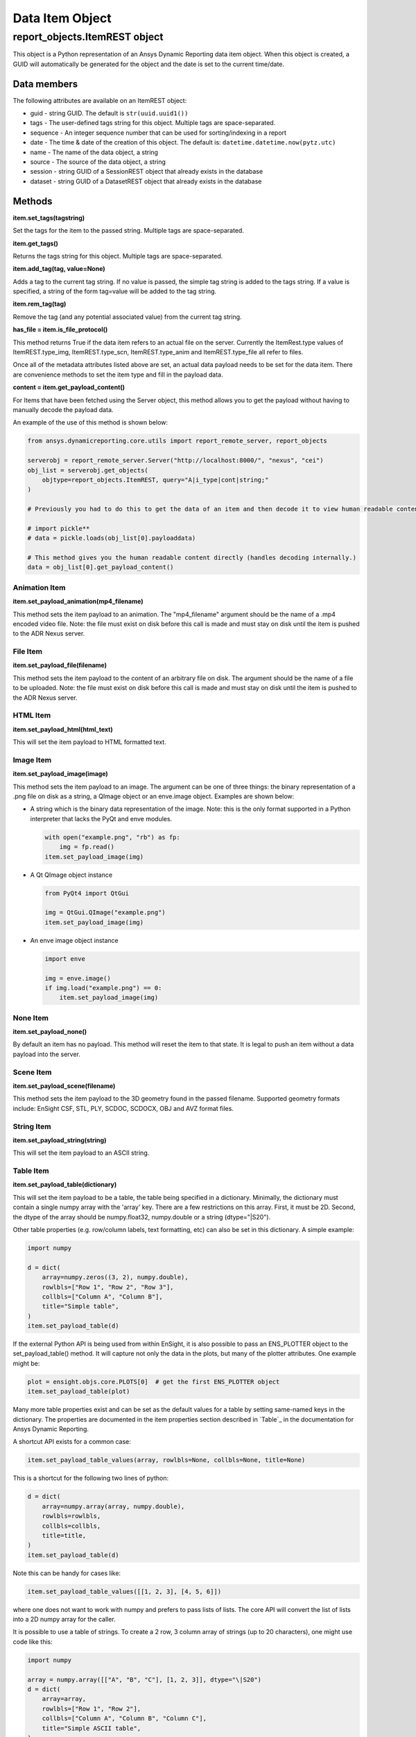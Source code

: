 Data Item Object
================

.. _ItemREST:

report_objects.ItemREST object
~~~~~~~~~~~~~~~~~~~~~~~~~~~~~~

This object is a Python representation of an Ansys Dynamic
Reporting data item object. When
this object is created, a GUID will automatically be generated for the
object and the date is set to the current time/date.

Data members
^^^^^^^^^^^^

The following attributes are available on an ItemREST object:

-  guid - string GUID. The default is ``str(uuid.uuid1())``
-  tags - The user-defined tags string for this object. Multiple tags
   are space-separated.
-  sequence - An integer sequence number that can be used for
   sorting/indexing in a report
-  date - The time & date of the creation of this object. The default
   is: ``datetime.datetime.now(pytz.utc)``
-  name - The name of the data object, a string
-  source - The source of the data object, a string
-  session - string GUID of a SessionREST object that already exists in
   the database
-  dataset - string GUID of a DatasetREST object that already exists in
   the database


Methods
^^^^^^^

**item.set_tags(tagstring)**

Set the tags for the item to the passed string. Multiple tags are
space-separated.

**item.get_tags()**

Returns the tags string for this object. Multiple tags are
space-separated.

**item.add_tag(tag, value=None)**

Adds a tag to the current tag string. If no value is passed, the simple
tag string is added to the tags string. If a value is specified, a
string of the form tag=value will be added to the tag string.

**item.rem_tag(tag)**

Remove the tag (and any potential associated value) from the current tag
string.

**has_file = item.is_file_protocol()**

This method returns True if the data item refers to an actual file on
the server. Currently the ItemRest.type values of ItemREST.type_img,
ItemREST.type_scn, ItemREST.type_anim and ItemREST.type_file all refer
to files.

Once all of the metadata attributes listed above are set, an actual data
payload needs to be set for the data item. There are convenience methods
to set the item type and fill in the payload data.

**content = item.get_payload_content()**

For Items that have been fetched using the Server object, this method
allows you to get the payload without having to manually decode the
payload data.

An example of the use of this method is shown below:

.. code-block:: python

   from ansys.dynamicreporting.core.utils import report_remote_server, report_objects

   serverobj = report_remote_server.Server("http://localhost:8000/", "nexus", "cei")
   obj_list = serverobj.get_objects(
       objtype=report_objects.ItemREST, query="A|i_type|cont|string;"
   )

   # Previously you had to do this to get the data of an item and then decode it to view human readable content

   # import pickle**
   # data = pickle.loads(obj_list[0].payloaddata)

   # This method gives you the human readable content directly (handles decoding internally.)
   data = obj_list[0].get_payload_content()


Animation Item
''''''''''''''

**item.set_payload_animation(mp4_filename)**

This method sets the item payload to an animation. The "mp4_filename"
argument should be the name of a .mp4 encoded video file. Note: the file
must exist on disk before this call is made and must stay on disk until
the item is pushed to the ADR Nexus server.

File Item
'''''''''

**item.set_payload_file(filename)**

This method sets the item payload to the content of an arbitrary file on
disk. The argument should be the name of a file to be uploaded. Note:
the file must exist on disk before this call is made and must stay on
disk until the item is pushed to the ADR Nexus server.

HTML Item
'''''''''

**item.set_payload_html(html_text)**

This will set the item payload to HTML formatted text.

Image Item
''''''''''

**item.set_payload_image(image)**

This method sets the item payload to an image. The argument can be one
of three things: the binary representation of a .png file on disk as a
string, a QImage object or an enve.image object. Examples are shown
below:

-  A string which is the binary data representation of the image. Note:
   this is the only format supported in a Python interpreter that lacks
   the PyQt and enve modules.

   .. code-block:: python

      with open("example.png", "rb") as fp:
          img = fp.read()
      item.set_payload_image(img)


-  A Qt QImage object instance

   .. code-block:: python

      from PyQt4 import QtGui

      img = QtGui.QImage("example.png")
      item.set_payload_image(img)


-  An enve image object instance

   .. code-block:: python

      import enve

      img = enve.image()
      if img.load("example.png") == 0:
          item.set_payload_image(img)


None Item
'''''''''

**item.set_payload_none()**

By default an item has no payload. This method will reset the item to
that state. It is legal to push an item without a data payload into the
server.

Scene Item
''''''''''

**item.set_payload_scene(filename)**

This method sets the item payload to the 3D geometry found in the passed
filename.  Supported geometry formats include: EnSight CSF, STL, PLY,
SCDOC, SCDOCX, OBJ and AVZ format files.

String Item
'''''''''''

**item.set_payload_string(string)**

This will set the item payload to an ASCII string.

Table Item
''''''''''

**item.set_payload_table(dictionary)**

This will set the item payload to be a table, the table being specified
in a dictionary. Minimally, the dictionary must contain a single numpy
array with the 'array' key. There are a few restrictions on this array.
First, it must be 2D. Second, the dtype of the array should be
numpy.float32, numpy.double or a string (dtype="\|S20").

Other table properties (e.g. row/column labels, text formatting, etc)
can also be set in this dictionary. A simple example:

.. code-block:: python

   import numpy

   d = dict(
       array=numpy.zeros((3, 2), numpy.double),
       rowlbls=["Row 1", "Row 2", "Row 3"],
       collbls=["Column A", "Column B"],
       title="Simple table",
   )
   item.set_payload_table(d)


If the external Python API is being used from within EnSight, it is also
possible to pass an ENS_PLOTTER object to the set_payload_table()
method. It will capture not only the data in the plots, but many of the
plotter attributes. One example might be:

.. code-block:: python

   plot = ensight.objs.core.PLOTS[0]  # get the first ENS_PLOTTER object
   item.set_payload_table(plot)


Many more table properties exist and can be set as the default values
for a table by setting same-named keys in the dictionary. The properties
are documented in the item properties section described in `Table`_
in the documentation for Ansys Dynamic Reporting.

A shortcut API exists for a common case:

.. code-block:: python

   item.set_payload_table_values(array, rowlbls=None, collbls=None, title=None)


This is a shortcut for the following two lines of python:

.. code-block:: python

   d = dict(
       array=numpy.array(array, numpy.double),
       rowlbls=rowlbls,
       collbls=collbls,
       title=title,
   )
   item.set_payload_table(d)


Note this can be handy for cases like:

.. code-block:: python

   item.set_payload_table_values([[1, 2, 3], [4, 5, 6]])


where one does not want to work with numpy and prefers to pass lists of
lists. The core API will convert the list of lists into a 2D numpy array
for the caller.

It is possible to use a table of strings. To create a 2 row, 3 column
array of strings (up to 20 characters), one might use code like this:

.. code-block:: python

   import numpy

   array = numpy.array([["A", "B", "C"], [1, 2, 3]], dtype="\|S20")
   d = dict(
       array=array,
       rowlbls=["Row 1", "Row 2"],
       collbls=["Column A", "Column B", "Column C"],
       title="Simple ASCII table",
   )
   item.set_payload_table(d)


A numpy array of strings contains strings of all the same length. The
maximum length must be specified using the 'dtype=' named argument when
the array is created.

.. _TreeItemDetails:


Tree Item
'''''''''

**item.set_payload_tree(tree)**

A tree payload consists of a list of "entities". Each entity is a
dictionary with several required keys and potentially some optional
ones. The required dictionary keys are:

-  'name' - the text string that will be displayed in the tree view.
-  'key' - a simple text string that can be used to specify the type of
   the entity. This value can be used to enforce a schema on the
   entities. This value is not displayed.
-  'value' - the data item value for the entity. This can be the None
   object or an object of any of the following types: bool, int, float,
   str, datetime.datetime, uuid.UUID.

optional keys include:

-  'children' - this key can be set to another list of entities. These
   entities are 'children' of the entity with this key and their
   visibility is controlled by the visible state of this entity.
-  'state' - if present, this key hints the generation engine that this
   entity node (or the nodes below it) should be initially displayed
   expanded or collapsed. Valid values include the strings: "expanded",
   "collapsed", "collapseRecursive" and "expandRecursive".
-  'header' - this key may be set to a boolean and defaults to False. If
   it is present and set to True, the rendered row associated with this
   item will be displayed as bold text and with an enhanced bottom
   border line.

The following example includes examples of all of the various options:

.. code-block:: python

   import datetime
   import enve
   import uuid

   image_item = server.create_item(name="An Image", source="externalAPI", sequence=0)
   img = enve.image()
   if img.load("example.png") == 0:
       image_item.set_payload_image(img)

   leaves = list()
   for i in range(10):
       leaves.append(dict(key="leaves", name="Leaf {}".format(i), value=i))

   children = list()
   children.append(dict(key="child", name="Boolean example", value=True))
   children.append(dict(key="child", name="Integer example", value=10))
   children.append(dict(key="child", name="Float example", value=99.99))
   children.append(dict(key="child", name="Simple string", value="Hello world!!!"))
   children.append(
       dict(key="child", name="The current date", value=datetime.datetime.now())
   )

   # this entity will display the image item (or a link to it) created above
   children.append(
       dict(key="child", name="A data item guid", value=uuid.UUID(image_item.guid))
   )
   children.append(
       dict(
           key="child_parent",
           name="A child parent",
           value="Parents can have values",
           children=leaves,
           state="expanded",
       )
   )

   tree = list()
   tree.append(
       dict(key="root", name="Top Level", value=None, children=children, state="collapsed")
   )
   item = server.create_item(name="Tree List Example", source="externalAPI", sequence=0)
   item.set_payload_tree(tree)

